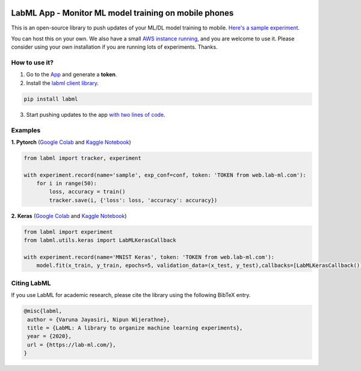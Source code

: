 .. image:: https://badge.fury.io/py/labml.svg
	   :target: https://badge.fury.io/py/labml
.. image:: https://pepy.tech/badge/labml
	   :target: https://pepy.tech/project/labml
.. image:: https://img.shields.io/badge/slack-chat-green.svg?logo=slack
	   :target: https://join.slack.com/t/labforml/shared_invite/zt-egj9zvq9-Dl3hhZqobexgT7aVKnD14g/
.. image:: https://img.shields.io/badge/labml-docs-blue
	   :target: http://lab-ml.com/



LabML App - Monitor ML model training on mobile phones
======================================================

This is an open-source library to push updates of your ML/DL model training to mobile.
`Here's a sample experiment <https://web.lab-ml.com/run?run_uuid=4e91a0e2f37611eabc21a705ed364f19>`_.

You can host this on your own. We also have a small `AWS instance running <https://web.lab-ml.com>`_,
and you are welcome to use it. Please consider using your own installation if you are running lots of
experiments. Thanks.

.. image:: https://raw.githubusercontent.com/vpj/lab/master/images/mobile.png
   :alt: Mobile view

How to use it?
~~~~~~~~~~~~~~

1. Go to  the `App <https://web.lab-ml.com/>`_ and generate a **token**.

2. Install the `labml client library <https://github.com/lab-ml/labml>`_.

.. code-block:: console

    pip install labml

3. Start pushing updates to the app  `with two lines of code <http://lab-ml.com/guide/tracker.html>`_.


Examples
~~~~~~~~

**1. Pytorch** (`Google Colab <https://colab.research.google.com/drive/1Ldu5tr0oYN_XcYQORgOkIY_Ohsi152fz?usp=sharing>`_ and  `Kaggle Notebook <https://www.kaggle.com/hnipun/monitoring-ml-model-training-on-your-mobile-phone>`_)

.. code-block:: python

	from labml import tracker, experiment

	with experiment.record(name='sample', exp_conf=conf, token: 'TOKEN from web.lab-ml.com'):
	    for i in range(50):
		loss, accuracy = train()
		tracker.save(i, {'loss': loss, 'accuracy': accuracy})
		


		
**2. Keras** (`Google Colab <https://colab.research.google.com/drive/1lx1dUG3MGaIDnq47HVFlzJ2lytjSa9Zy?usp=sharing>`_ and `Kaggle Notebook <https://www.kaggle.com/hnipun/monitor-keras-model-training-on-your-mobile-phone>`_)

.. code-block:: python

	from labml import experiment
        from labml.utils.keras import LabMLKerasCallback

	with experiment.record(name='MNIST Keras', token: 'TOKEN from web.lab-ml.com'):
            model.fit(x_train, y_train, epochs=5, validation_data=(x_test, y_test),callbacks=[LabMLKerasCallback()], verbose=None)
                 

Citing LabML
~~~~~~~~~~~~

If you use LabML for academic research, please cite the library using the following BibTeX entry.

.. code-block:: bibtex

	@misc{labml,
	 author = {Varuna Jayasiri, Nipun Wijerathne},
	 title = {LabML: A library to organize machine learning experiments},
	 year = {2020},
	 url = {https://lab-ml.com/},
	}
